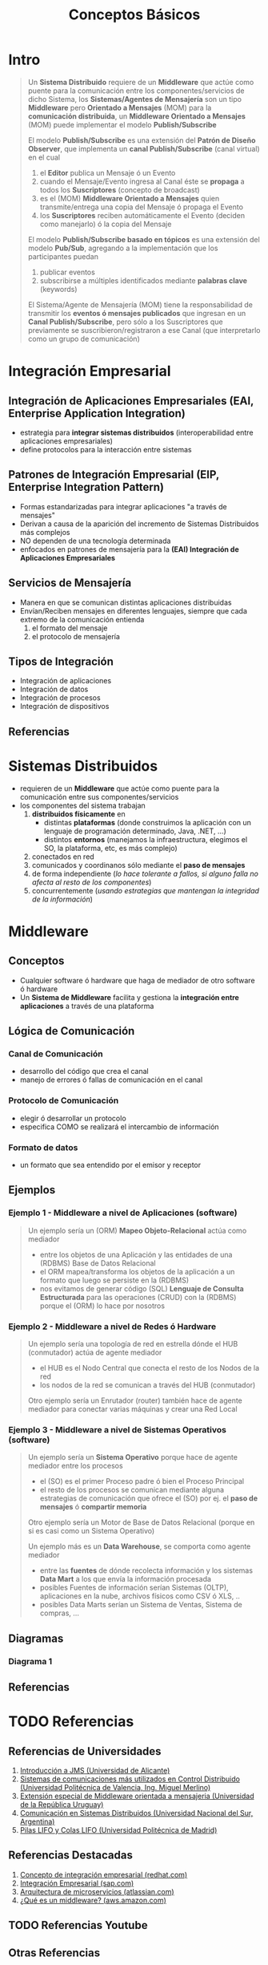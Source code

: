 #+TITLE: Conceptos Básicos
* Intro
   #+BEGIN_QUOTE
   Un *Sistema Distribuido* requiere de un *Middleware* que actúe como puente para la comunicación entre los componentes/servicios de dicho Sistema,
   los *Sistemas/Agentes de Mensajería* son un tipo *Middleware* pero *Orientado a Mensajes* (MOM) para la *comunicación distribuida*,
   un *Middleware Orientado a Mensajes* (MOM) puede implementar el modelo *Publish/Subscribe*

   El modelo *Publish/Subscribe* es una extensión del *Patrón de Diseño Observer*,
   que implementa un *canal Publish/Subscribe* (canal virtual) en el cual
   1) el *Editor* publica un Mensaje ó un Evento
   2) cuando el Mensaje/Evento ingresa al Canal éste se *propaga* a todos los *Suscriptores* (concepto de broadcast)
   3) es el (MOM) *Middleware Orientado a Mensajes* quien transmite/entrega una copia del Mensaje ó propaga el Evento
   4) los *Suscriptores* reciben automáticamente el Evento (deciden como manejarlo) ó la copia del Mensaje

   El modelo *Publish/Subscribe basado en tópicos* es una extensión del modelo *Pub/Sub*,
   agregando a la implementación que los participantes puedan
   1) publicar eventos
   2) subscribirse a múltiples identificados mediante *palabras clave* (keywords)

   El Sistema/Agente de Mensajería (MOM) tiene la responsabilidad de transmitir los *eventos ó mensajes publicados* que ingresan en un *Canal Publish/Subscribe*,
   pero sólo a los Suscriptores que previamente se suscribieron/registraron a ese Canal (que interpretarlo como un grupo de comunicación)
   #+END_QUOTE
* Integración Empresarial
** Integración de Aplicaciones Empresariales (EAI, Enterprise Application Integration)
   - estrategia para *integrar sistemas distribuidos* (interoperabilidad entre aplicaciones empresariales)
   - define protocolos para la interacción entre sistemas
** Patrones de Integración Empresarial (EIP, Enterprise Integration Pattern)
   - Formas estandarizadas para integrar aplicaciones "a través de mensajes"
   - Derivan a causa de la aparición del incremento de Sistemas Distribuidos más complejos
   - NO dependen de una tecnología determinada
   - enfocados en patrones de mensajería para la *(EAI) Integración de Aplicaciones Empresariales*
** Servicios de Mensajería
   - Manera en que se comunican distintas aplicaciones distribuidas
   - Envían/Reciben mensajes en diferentes lenguajes, siempre que cada extremo de la comunicación entienda
     1) el formato del mensaje
     2) el protocolo de mensajería
** Tipos de Integración
   - Integración de aplicaciones
   - Integración de datos
   - Integración de procesos
   - Integración de dispositivos
** Referencias
   #+BEGIN_COMMENT
   Pendientes en validar
   1. https://www.youtube.com/playlist?list=PLFHx3afTdaY0KR3h_NVjoWajr2OLRiqPv
   1. https://www.cybermedian.com/es/enterprise-integration-patterns-eip-tutorial/
   #+END_COMMENT
* Sistemas Distribuidos
  - requieren de un *Middleware* que actúe como puente para la comunicación entre sus componentes/servicios
  - los componentes del sistema trabajan
    1) *distribuidos físicamente* en
       - distintas *plataformas* (donde construimos la aplicación con un lenguaje de programación determinado, Java, .NET, ...)
       - distintos *entornos* (manejamos la infraestructura, elegimos el SO, la plataforma, etc, es más complejo)
    2) conectados en red
    3) comunicados y coordinanos sólo mediante el *paso de mensajes*
    4) de forma independiente (/lo hace tolerante a fallos, si alguno falla no afecta al resto de los componentes/)
    5) concurrentemente (/usando estrategias que mantengan la integridad de la información/)
* Middleware
** Conceptos
   - Cualquier software ó hardware que haga de mediador de otro software ó hardware
   - Un *Sistema de Middleware* facilita y gestiona la *integración entre aplicaciones* a través de una plataforma
** Lógica de Comunicación
*** Canal de Comunicación
    - desarrollo del código que crea el canal
    - manejo de errores ó fallas de comunicación en el canal
*** Protocolo de Comunicación
    - elegir ó desarrollar un protocolo
    - especifica COMO se realizará el intercambio de información
*** Formato de datos
    - un formato que sea entendido por el emisor y receptor
** Ejemplos
*** Ejemplo 1 - Middleware a nivel de Aplicaciones (software)
    #+BEGIN_QUOTE
    Un ejemplo sería un (ORM) *Mapeo Objeto-Relacional* actúa como mediador
    - entre los objetos de una Aplicación y las entidades de una (RDBMS) Base de Datos Relacional
    - el ORM mapea/transforma los objetos de la aplicación a un formato que luego se persiste en la (RDBMS)
    - nos evitamos de generar código (SQL) *Lenguaje de Consulta Estructurada* para las operaciones (CRUD) con la (RDBMS) porque el (ORM) lo hace por nosotros
    #+END_QUOTE
*** Ejemplo 2 - Middleware a nivel de Redes ó Hardware
    #+BEGIN_QUOTE
    Un ejemplo sería una topología de red en estrella dónde el HUB (conmutador) actúa de agente mediador
    - el HUB es el Nodo Central que conecta el resto de los Nodos de la red
    - los nodos de la red se comunican a través del HUB (conmutador)

    Otro ejemplo sería un Enrutador (router) también hace de agente mediador para conectar varias máquinas y crear una Red Local
    #+END_QUOTE
*** Ejemplo 3 - Middleware a nivel de Sistemas Operativos (software)
    #+BEGIN_QUOTE
    Un ejemplo sería un *Sistema Operativo* porque hace de agente mediador entre los procesos
    - el (SO) es el primer Proceso padre ó bien el Proceso Principal
    - el resto de los procesos se comunican mediante alguna estrategias de comunicación que ofrece el (SO) por ej. el *paso de mensajes* ó *compartir memoria*

    Otro ejemplo sería un Motor de Base de Datos Relacional (porque en si es casi como un Sistema Operativo)

    Un ejemplo más es un *Data Warehouse*, se comporta como agente mediador
    - entre las *fuentes* de dónde recolecta información y los sistemas *Data Mart* a los que envía la información procesada
    - posibles Fuentes de información serían Sistemas (OLTP), aplicaciones en la nube, archivos físicos como CSV ó XLS, ..
    - posibles Data Marts serían un Sistema de Ventas, Sistema de compras, ...
    #+END_QUOTE
** Diagramas
*** Diagrama 1
    #+NAME: middleware-detallado
    [[file:assets/images/middleware.png]]
** Referencias
   #+BEGIN_COMMENT
   Pendientes en validar
   1. https://appmaster.io/es/blog/que-es-el-middleware
   2. https://networkinterview.com/what-is-a-middleware/
   3. http://mov-middleware.blogspot.com/2015/
   4. https://www.tamps.cinvestav.mx/~vjsosa/clases/sd/Middleware_Recorrido.pdf (parece bueno)
   #+END_COMMENT
* TODO Referencias
** Referencias de Universidades
   1. [[http://www.jtech.ua.es/j2ee/publico/mens-2010-11/sesion01-apuntes.html][Introducción a JMS (Universidad de Alicante)]]
   2. [[https://riunet.upv.es/bitstream/handle/10251/6408/Comunicaciones%20en%20los%20sistemas%20distribuidos.pdf][Sistemas de comunicaciones más utilizados en Control Distribuido (Universidad Politécnica de Valencia, Ing. Miguel Merlino)]]
   3. [[https://www.colibri.udelar.edu.uy/jspui/bitstream/20.500.12008/21724/1/tm-merlino-miguel.pdf][Extensión especial de Middleware orientada a mensajeria (Universidad de la República Uruguay)]]
   4. [[http://cs.uns.edu.ar/~sd/data/apuntes/SD-2019-mod%2003.pdf][Comunicación en Sistemas Distribuidos (Universidad Nacional del Sur, Argentina)]]
   5. [[https://www.cartagena99.com/recursos/alumnos/apuntes/AED_fifo_lifo.pdf][Pilas LIFO y Colas LIFO (Universidad Politécnica de Madrid)]]
** Referencias Destacadas
   1. [[https://www.redhat.com/es/topics/integration][Concepto de integración empresarial (redhat.com)]]
   2. [[https://www.sap.com/latinamerica/insights/enterprise-integration.html][Integración Empresarial (sap.com)]]
   3. [[https://www.atlassian.com/es/microservices/microservices-architecture/distributed-architecture][Arquitectura de microservicios (atlassian.com)]]
   4. [[https://aws.amazon.com/es/what-is/middleware/][¿Qué es un middleware? (aws.amazon.com)]]
** TODO Referencias Youtube
   #+BEGIN_COMMENT
   Pendientes en validar
   1. https://www.youtube.com/playlist?list=PLFHx3afTdaY0KR3h_NVjoWajr2OLRiqPv
   #+END_COMMENT
** Otras Referencias
   1. [[https://sg.com.mx/revista/58/desarrollo-de-sistemas-distribuidos][Desarrollo de Sistemas Distribuidos (sg.com.mx)]]
   2. [[https://tekla.io/blog/middleware-que-es/][Middleware, qué es y para qué sirve? (tekla.io)]]
   3. [[https://www.programaenlinea.net/que-plataforma-tecnologica-es-mejor-java-vs-net/][Que plataforma es mejor java o net (programaenlinea.net)]]
   4. [[https://www.cybermedian.com/es/enterprise-integration-patterns-eip-tutorial/][Enterprise INtegrration patterns tutorial (cybermedian.com)]]
   5. [[https://medium.com/@maniakhitoccori/los-10-patrones-comunes-de-arquitectura-de-software-d8b9047edf0b][Los 10 patrones comunes de arquitectura de software (medium.com/@maniakhitoccori)]]
** Issues
   1. [[https://stackoverflow.com/questions/6574291/ems-esb-and-mom-jms][EMS, ESB, MOM and JMS (stackoverflow.com)]]
